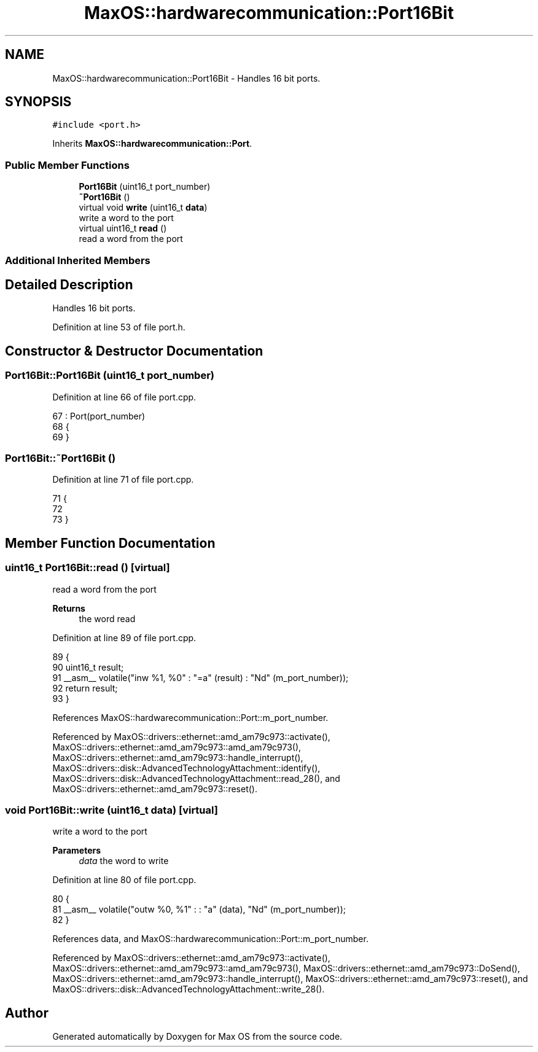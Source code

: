.TH "MaxOS::hardwarecommunication::Port16Bit" 3 "Mon Jan 29 2024" "Version 0.1" "Max OS" \" -*- nroff -*-
.ad l
.nh
.SH NAME
MaxOS::hardwarecommunication::Port16Bit \- Handles 16 bit ports\&.  

.SH SYNOPSIS
.br
.PP
.PP
\fC#include <port\&.h>\fP
.PP
Inherits \fBMaxOS::hardwarecommunication::Port\fP\&.
.SS "Public Member Functions"

.in +1c
.ti -1c
.RI "\fBPort16Bit\fP (uint16_t port_number)"
.br
.ti -1c
.RI "\fB~Port16Bit\fP ()"
.br
.ti -1c
.RI "virtual void \fBwrite\fP (uint16_t \fBdata\fP)"
.br
.RI "write a word to the port "
.ti -1c
.RI "virtual uint16_t \fBread\fP ()"
.br
.RI "read a word from the port "
.in -1c
.SS "Additional Inherited Members"
.SH "Detailed Description"
.PP 
Handles 16 bit ports\&. 
.PP
Definition at line 53 of file port\&.h\&.
.SH "Constructor & Destructor Documentation"
.PP 
.SS "Port16Bit::Port16Bit (uint16_t port_number)"

.PP
Definition at line 66 of file port\&.cpp\&.
.PP
.nf
67 : Port(port_number)
68 {
69 }
.fi
.SS "Port16Bit::~Port16Bit ()"

.PP
Definition at line 71 of file port\&.cpp\&.
.PP
.nf
71                       {
72 
73 }
.fi
.SH "Member Function Documentation"
.PP 
.SS "uint16_t Port16Bit::read ()\fC [virtual]\fP"

.PP
read a word from the port 
.PP
\fBReturns\fP
.RS 4
the word read 
.RE
.PP

.PP
Definition at line 89 of file port\&.cpp\&.
.PP
.nf
89                         {
90     uint16_t result;
91     __asm__ volatile("inw %1, %0" : "=a" (result) : "Nd" (m_port_number));
92     return result;
93 }
.fi
.PP
References MaxOS::hardwarecommunication::Port::m_port_number\&.
.PP
Referenced by MaxOS::drivers::ethernet::amd_am79c973::activate(), MaxOS::drivers::ethernet::amd_am79c973::amd_am79c973(), MaxOS::drivers::ethernet::amd_am79c973::handle_interrupt(), MaxOS::drivers::disk::AdvancedTechnologyAttachment::identify(), MaxOS::drivers::disk::AdvancedTechnologyAttachment::read_28(), and MaxOS::drivers::ethernet::amd_am79c973::reset()\&.
.SS "void Port16Bit::write (uint16_t data)\fC [virtual]\fP"

.PP
write a word to the port 
.PP
\fBParameters\fP
.RS 4
\fIdata\fP the word to write 
.RE
.PP

.PP
Definition at line 80 of file port\&.cpp\&.
.PP
.nf
80                                   {
81     __asm__ volatile("outw %0, %1" : : "a" (data), "Nd" (m_port_number));
82 }
.fi
.PP
References data, and MaxOS::hardwarecommunication::Port::m_port_number\&.
.PP
Referenced by MaxOS::drivers::ethernet::amd_am79c973::activate(), MaxOS::drivers::ethernet::amd_am79c973::amd_am79c973(), MaxOS::drivers::ethernet::amd_am79c973::DoSend(), MaxOS::drivers::ethernet::amd_am79c973::handle_interrupt(), MaxOS::drivers::ethernet::amd_am79c973::reset(), and MaxOS::drivers::disk::AdvancedTechnologyAttachment::write_28()\&.

.SH "Author"
.PP 
Generated automatically by Doxygen for Max OS from the source code\&.

